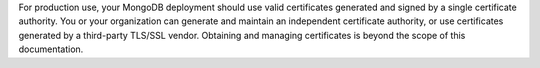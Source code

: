 For production use, your MongoDB deployment should use valid certificates
generated and signed by a single certificate authority. You or your
organization can generate and maintain an independent certificate
authority, or use certificates generated by a third-party TLS/SSL
vendor. Obtaining and managing certificates is beyond the scope of
this documentation.
